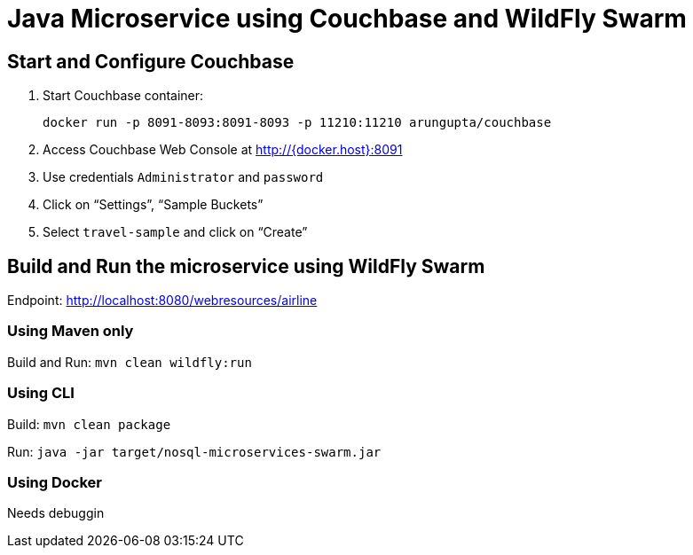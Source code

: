 = Java Microservice using Couchbase and WildFly Swarm

== Start and Configure Couchbase

. Start Couchbase container:

  docker run -p 8091-8093:8091-8093 -p 11210:11210 arungupta/couchbase

. Access Couchbase Web Console at http://{docker.host}:8091
. Use credentials `Administrator` and `password`
. Click on "`Settings`", "`Sample Buckets`"
. Select `travel-sample` and click on "`Create`"

== Build and Run the microservice using WildFly Swarm

Endpoint: http://localhost:8080/webresources/airline

=== Using Maven only

Build and Run: `mvn clean wildfly:run`

=== Using CLI

Build: `mvn clean package`

Run: `java -jar target/nosql-microservices-swarm.jar`

=== Using Docker

Needs debuggin

